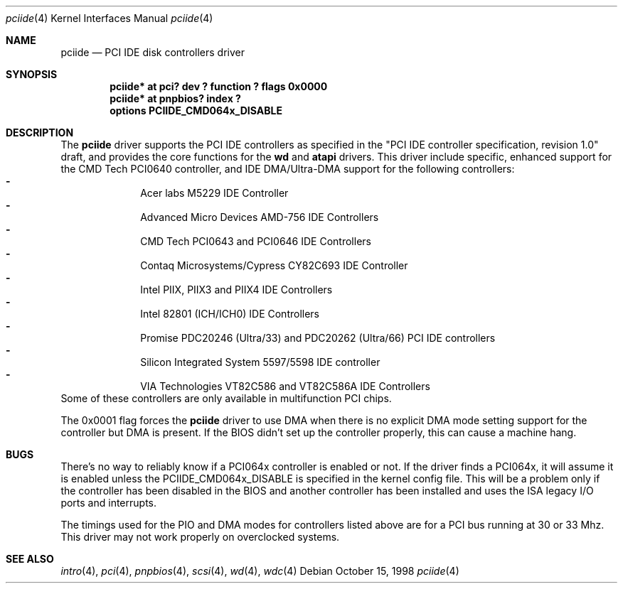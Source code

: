 .\"	$NetBSD: pciide.4,v 1.14 2000/03/19 10:07:37 jdolecek Exp $
.\"
.\" Copyright (c) 1998 Manuel Bouyer.
.\"
.\" Redistribution and use in source and binary forms, with or without
.\" modification, are permitted provided that the following conditions
.\" are met:
.\" 1. Redistributions of source code must retain the above copyright
.\"    notice, this list of conditions and the following disclaimer.
.\" 2. Redistributions in binary form must reproduce the above copyright
.\"    notice, this list of conditions and the following disclaimer in the
.\"    documentation and/or other materials provided with the distribution.
.\" 3. All advertising materials mentioning features or use of this software
.\"    must display the following acknowledgement:
.\"	This product includes software developed by the University of
.\"	California, Berkeley and its contributors.
.\" 4. Neither the name of the University nor the names of its contributors
.\"    may be used to endorse or promote products derived from this software
.\"    without specific prior written permission.
.\"
.\" THIS SOFTWARE IS PROVIDED BY THE REGENTS AND CONTRIBUTORS ``AS IS'' AND
.\" ANY EXPRESS OR IMPLIED WARRANTIES, INCLUDING, BUT NOT LIMITED TO, THE
.\" IMPLIED WARRANTIES OF MERCHANTABILITY AND FITNESS FOR A PARTICULAR PURPOSE
.\" ARE DISCLAIMED.  IN NO EVENT SHALL THE REGENTS OR CONTRIBUTORS BE LIABLE
.\" FOR ANY DIRECT, INDIRECT, INCIDENTAL, SPECIAL, EXEMPLARY, OR CONSEQUENTIAL
.\" DAMAGES (INCLUDING, BUT NOT LIMITED TO, PROCUREMENT OF SUBSTITUTE GOODS
.\" OR SERVICES; LOSS OF USE, DATA, OR PROFITS; OR BUSINESS INTERRUPTION)
.\" HOWEVER CAUSED AND ON ANY THEORY OF LIABILITY, WHETHER IN CONTRACT, STRICT
.\" LIABILITY, OR TORT (INCLUDING NEGLIGENCE OR OTHERWISE) ARISING IN ANY WAY
.\" OUT OF THE USE OF THIS SOFTWARE, EVEN IF ADVISED OF THE POSSIBILITY OF
.\" SUCH DAMAGE.
.\"

.Dd October 15, 1998
.Dt pciide 4
.Os
.Sh NAME
.Nm pciide
.Nd PCI IDE disk controllers driver
.Sh SYNOPSIS
.Cd "pciide* at pci? dev ? function ? flags 0x0000"
.Cd "pciide* at pnpbios? index ?"
.Cd "options PCIIDE_CMD064x_DISABLE"
.Sh DESCRIPTION
The
.Nm pciide
driver supports the PCI IDE controllers as specified in the
"PCI IDE controller specification, revision 1.0" draft, and provides the core
functions for the
.Nm wd
and
.Nm atapi
drivers. This driver include specific, enhanced support for the CMD Tech
PCI0640 controller, and IDE DMA/Ultra-DMA support for the following
controllers:
.Bl -dash -compact -offset indent
.It
Acer labs M5229 IDE Controller
.It
Advanced Micro Devices AMD-756 IDE Controllers
.It
CMD Tech PCI0643 and PCI0646 IDE Controllers
.It
Contaq Microsystems/Cypress CY82C693 IDE Controller
.It
Intel PIIX, PIIX3 and PIIX4 IDE Controllers
.It
Intel 82801 (ICH/ICH0) IDE Controllers
.It
Promise PDC20246 (Ultra/33) and PDC20262 (Ultra/66) PCI IDE controllers
.It
Silicon Integrated System 5597/5598 IDE controller
.It
VIA Technologies VT82C586 and VT82C586A IDE Controllers
.El 
Some of these controllers are only available in multifunction PCI chips.
.Pp
The 0x0001 flag forces the
.Nm 
driver to use DMA when there is no explicit DMA mode setting support for
the controller but DMA is present. If the BIOS didn't set up the controller
properly, this can cause a machine hang.

.Sh BUGS
There's no way to reliably know if a PCI064x controller is enabled or not.
If the driver finds a PCI064x, it will assume it is enabled unless the
PCIIDE_CMD064x_DISABLE is specified in the kernel config file.
This will be a problem only if the controller has been disabled in the BIOS
and another controller has been installed and uses the ISA legacy I/O ports
and interrupts.
.Pp
The timings used for the PIO and DMA modes for controllers listed above
are for a PCI bus running at 30 or 33 Mhz. This driver may not
work properly on overclocked systems.

.Sh SEE ALSO
.Xr intro 4 ,
.Xr pci 4 ,
.Xr pnpbios 4 ,
.Xr scsi 4 ,
.Xr wd 4 ,
.Xr wdc 4
